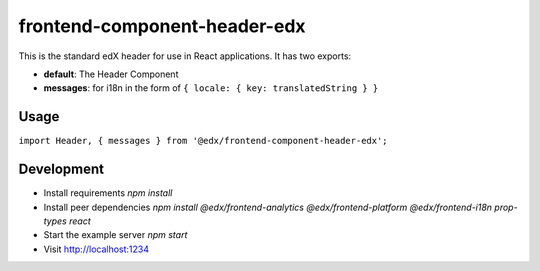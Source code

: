 frontend-component-header-edx
=============================

|npm_version| |npm_downloads| |license|

This is the standard edX header for use in React applications. It has two exports:

- **default**: The Header Component
- **messages**: for i18n in the form of ``{ locale: { key: translatedString } }``

Usage
-----

``import Header, { messages } from '@edx/frontend-component-header-edx';``

Development
-----------

- Install requirements `npm install`
- Install peer dependencies `npm install @edx/frontend-analytics @edx/frontend-platform @edx/frontend-i18n prop-types react`
- Start the example server `npm start`
- Visit http://localhost:1234

.. |npm_version| image:: https://img.shields.io/npm/v/@edx/frontend-component-header-edx.svg
   :target: https://www.npmjs.com/package/@edx/frontend-component-header-edx
.. |npm_downloads| image:: https://img.shields.io/npm/dt/@edx/frontend-component-header-edx.svg
   :target: @edx/frontend-component-header-edx
.. |license| image:: https://img.shields.io/npm/l/@edx/frontend-component-header-edx.svg
   :target: https://github.com/edx/frontend-component-header-edx/blob/master/LICENSE
